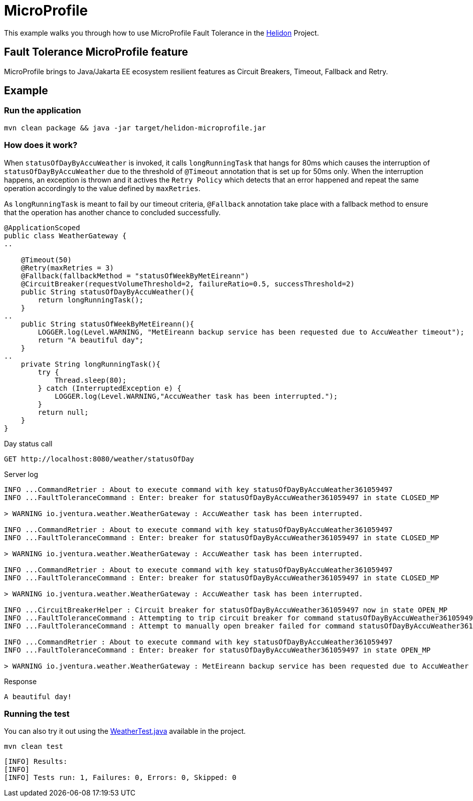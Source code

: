 = MicroProfile

This example walks you through how to use MicroProfile Fault Tolerance in the https://helidon.io[Helidon] Project.

== Fault Tolerance MicroProfile feature

MicroProfile brings to Java/Jakarta EE ecosystem resilient features as Circuit Breakers, Timeout, Fallback and Retry.

[discrete]
== Example

[discrete]
=== Run the application

[source,text]
----
mvn clean package && java -jar target/helidon-microprofile.jar
----

[discrete]
=== How does it work?

When `statusOfDayByAccuWeather` is invoked, it calls `longRunningTask` that hangs for 80ms which causes the interruption of `statusOfDayByAccuWeather` due to the threshold of `@Timeout` annotation that is set up for 50ms only. When the interruption happens, an exception is thrown and it actives the `Retry Policy` which detects that an error happened
and repeat the same operation accordingly to the value defined by `maxRetries`.

As `longRunningTask` is meant to fail by our timeout criteria, `@Fallback` annotation take place with a fallback method
 to ensure that the operation has another chance to concluded successfully.


[source,java]
----
@ApplicationScoped
public class WeatherGateway {
..

    @Timeout(50)
    @Retry(maxRetries = 3)
    @Fallback(fallbackMethod = "statusOfWeekByMetEireann")
    @CircuitBreaker(requestVolumeThreshold=2, failureRatio=0.5, successThreshold=2)
    public String statusOfDayByAccuWeather(){
        return longRunningTask();
    }
..
    public String statusOfWeekByMetEireann(){
        LOGGER.log(Level.WARNING, "MetEireann backup service has been requested due to AccuWeather timeout");
        return "A beautiful day";
    }
..
    private String longRunningTask(){
        try {
            Thread.sleep(80);
        } catch (InterruptedException e) {
            LOGGER.log(Level.WARNING,"AccuWeather task has been interrupted.");
        }
        return null;
    }
}

----

Day status call

[source,text]
----
GET http://localhost:8080/weather/statusOfDay
----

Server log

[source,text]
----
INFO ...CommandRetrier : About to execute command with key statusOfDayByAccuWeather361059497
INFO ...FaultToleranceCommand : Enter: breaker for statusOfDayByAccuWeather361059497 in state CLOSED_MP

> WARNING io.jventura.weather.WeatherGateway : AccuWeather task has been interrupted.

INFO ...CommandRetrier : About to execute command with key statusOfDayByAccuWeather361059497
INFO ...FaultToleranceCommand : Enter: breaker for statusOfDayByAccuWeather361059497 in state CLOSED_MP

> WARNING io.jventura.weather.WeatherGateway : AccuWeather task has been interrupted.

INFO ...CommandRetrier : About to execute command with key statusOfDayByAccuWeather361059497
INFO ...FaultToleranceCommand : Enter: breaker for statusOfDayByAccuWeather361059497 in state CLOSED_MP

> WARNING io.jventura.weather.WeatherGateway : AccuWeather task has been interrupted.

INFO ...CircuitBreakerHelper : Circuit breaker for statusOfDayByAccuWeather361059497 now in state OPEN_MP
INFO ...FaultToleranceCommand : Attempting to trip circuit breaker for command statusOfDayByAccuWeather361059497
INFO ...FaultToleranceCommand : Attempt to manually open breaker failed for command statusOfDayByAccuWeather36105949

INFO ...CommandRetrier : About to execute command with key statusOfDayByAccuWeather361059497
INFO ...FaultToleranceCommand : Enter: breaker for statusOfDayByAccuWeather361059497 in state OPEN_MP

> WARNING io.jventura.weather.WeatherGateway : MetEireann backup service has been requested due to AccuWeather timeout
----

Response

[source,text]
----
A beautiful day!
----

[discrete]
=== Running the test

You can also try it out using the
link:src/test/java/io/jventura/weather/WeatherTest.java[WeatherTest.java]
available in the project.

[source,text]
----
mvn clean test
----

----
[INFO] Results:
[INFO]
[INFO] Tests run: 1, Failures: 0, Errors: 0, Skipped: 0
----
